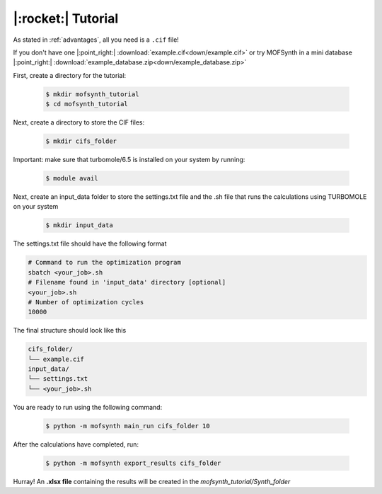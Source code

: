 .. highlight:: python

|:rocket:| Tutorial
===================

As stated in :ref:`advantages`, all you need is a ``.cif`` file!

If you don't have one |:point_right:| :download:`example.cif<down/example.cif>`
or try MOFSynth in a mini database |:point_right:| :download:`example_database.zip<down/example_database.zip>`

First, create a directory for the tutorial:

    .. code-block:: console

        $ mkdir mofsynth_tutorial
        $ cd mofsynth_tutorial

Next, create a directory to store the CIF files:

    .. code-block:: console

        $ mkdir cifs_folder

Important: make sure that turbomole/6.5 is installed on your system by running:
    
    .. code-block:: console

        $ module avail

Next, create an input_data folder to store the settings.txt file and the .sh file
that runs the calculations using TURBOMOLE on your system
    
    .. code-block:: console

        $ mkdir input_data

The settings.txt file should have the following format

.. code-block:: text

    # Command to run the optimization program
    sbatch <your_job>.sh
    # Filename found in 'input_data' directory [optional]
    <your_job>.sh
    # Number of optimization cycles
    10000

The final structure should look like this

.. code-block:: text
   
   cifs_folder/
   └── example.cif
   input_data/
   └── settings.txt
   └── <your_job>.sh

You are ready to run using the following command:

    .. code-block:: console

        $ python -m mofsynth main_run cifs_folder 10


After the calculations have completed, run:

    .. code-block:: console

        $ python -m mofsynth export_results cifs_folder

Hurray! An **.xlsx file** containing the results will be created in the *mofsynth_tutorial/Synth_folder*
